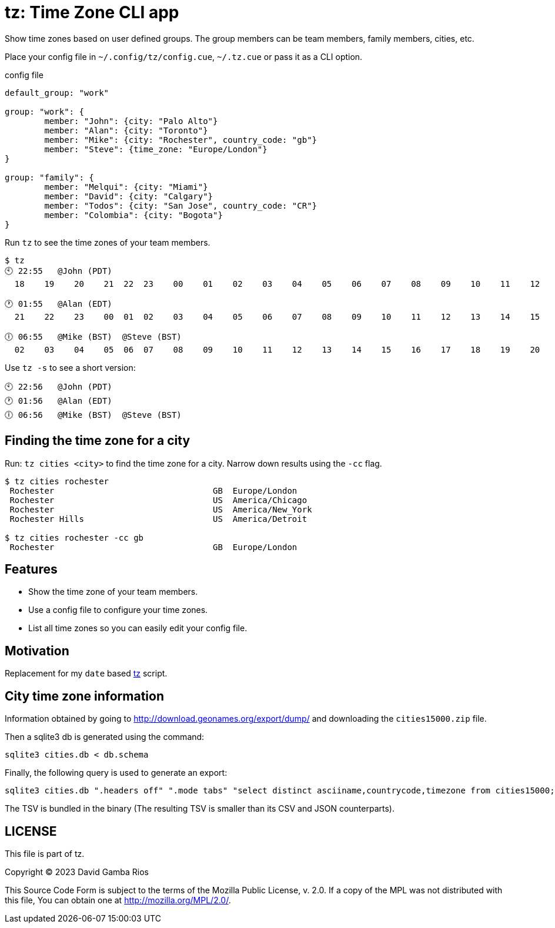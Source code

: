 = tz: Time Zone CLI app

Show time zones based on user defined groups.
The group members can be team members, family members, cities, etc.

Place your config file in `~/.config/tz/config.cue`, `~/.tz.cue` or pass it as a CLI option.

.config file
[source, cue]
----
default_group: "work"

group: "work": {
	member: "John": {city: "Palo Alto"}
	member: "Alan": {city: "Toronto"}
	member: "Mike": {city: "Rochester", country_code: "gb"}
	member: "Steve": {time_zone: "Europe/London"}
}

group: "family": {
	member: "Melqui": {city: "Miami"}
	member: "David": {city: "Calgary"}
	member: "Todos": {city: "San Jose", country_code: "CR"}
	member: "Colombia": {city: "Bogota"}
}
----

Run `tz` to see the time zones of your team members.

----
$ tz
🕙 22:55   @John (PDT)
  18    19    20    21  22  23    00    01    02    03    04    05    06    07    08    09    10    11    12    13    14    15    16    17

🕐 01:55   @Alan (EDT)
  21    22    23    00  01  02    03    04    05    06    07    08    09    10    11    12    13    14    15    16    17    18    19    20

🕕 06:55   @Mike (BST)  @Steve (BST)
  02    03    04    05  06  07    08    09    10    11    12    13    14    15    16    17    18    19    20    21    22    23    00    01
----

Use `tz -s` to see a short version:

----
🕙 22:56   @John (PDT)
🕐 01:56   @Alan (EDT)
🕕 06:56   @Mike (BST)  @Steve (BST)
----

== Finding the time zone for a city

Run: `tz cities <city>` to find the time zone for a city.
Narrow down results using the `-cc` flag.

----
$ tz cities rochester
 Rochester                                GB  Europe/London
 Rochester                                US  America/Chicago
 Rochester                                US  America/New_York
 Rochester Hills                          US  America/Detroit

$ tz cities rochester -cc gb
 Rochester                                GB  Europe/London
----

== Features

* Show the time zone of your team members.

* Use a config file to configure your time zones.

* List all time zones so you can easily edit your config file.

== Motivation

Replacement for my `date` based https://github.com/DavidGamba/bin/blob/96468fe1ebfdc81972dad0b56a11b8023f3f639b/tz[tz] script.

== City time zone information

Information obtained by going to http://download.geonames.org/export/dump/ and downloading the `cities15000.zip` file.

Then a sqlite3 db is generated using the command:

----
sqlite3 cities.db < db.schema
----

Finally, the following query is used to generate an export:

----
sqlite3 cities.db ".headers off" ".mode tabs" "select distinct asciiname,countrycode,timezone from cities15000;"  > cities15000-tz.tsv
----

The TSV is bundled in the binary (The resulting TSV is smaller than its CSV and JSON counterparts).

== LICENSE

This file is part of tz.

Copyright (C) 2023  David Gamba Rios

This Source Code Form is subject to the terms of the Mozilla Public
License, v. 2.0. If a copy of the MPL was not distributed with this
file, You can obtain one at http://mozilla.org/MPL/2.0/.

